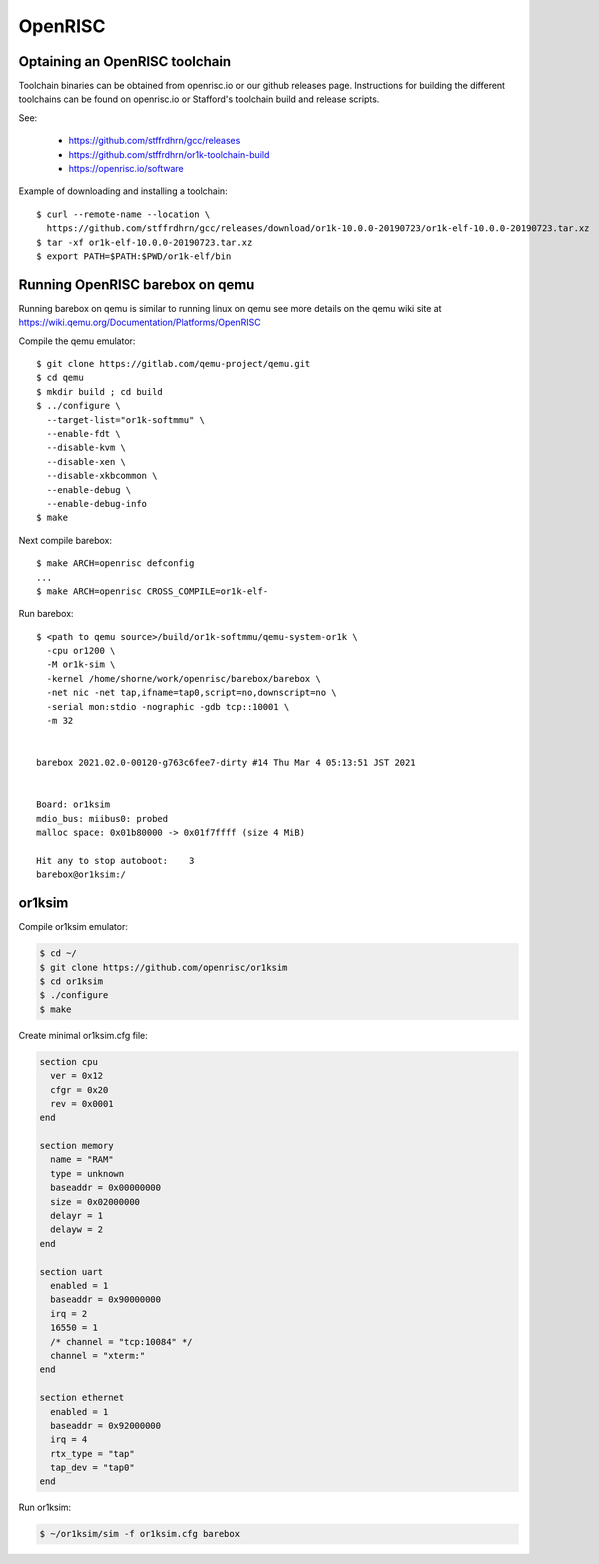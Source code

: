 OpenRISC
========

Optaining an OpenRISC toolchain
-------------------------------

Toolchain binaries can be obtained from openrisc.io or our github releases page.
Instructions for building the different toolchains can be found on openrisc.io
or Stafford's toolchain build and release scripts.

See:

  * https://github.com/stffrdhrn/gcc/releases
  * https://github.com/stffrdhrn/or1k-toolchain-build
  * https://openrisc.io/software

Example of downloading and installing a toolchain::

  $ curl --remote-name --location \
    https://github.com/stffrdhrn/gcc/releases/download/or1k-10.0.0-20190723/or1k-elf-10.0.0-20190723.tar.xz
  $ tar -xf or1k-elf-10.0.0-20190723.tar.xz
  $ export PATH=$PATH:$PWD/or1k-elf/bin

Running OpenRISC barebox on qemu
--------------------------------

Running barebox on qemu is similar to running linux on qemu see more details on
the qemu wiki site at https://wiki.qemu.org/Documentation/Platforms/OpenRISC

Compile the qemu emulator::

  $ git clone https://gitlab.com/qemu-project/qemu.git
  $ cd qemu
  $ mkdir build ; cd build
  $ ../configure \
    --target-list="or1k-softmmu" \
    --enable-fdt \
    --disable-kvm \
    --disable-xen \
    --disable-xkbcommon \
    --enable-debug \
    --enable-debug-info
  $ make

Next compile barebox::

  $ make ARCH=openrisc defconfig
  ...
  $ make ARCH=openrisc CROSS_COMPILE=or1k-elf-

Run barebox::

  $ <path to qemu source>/build/or1k-softmmu/qemu-system-or1k \
    -cpu or1200 \
    -M or1k-sim \
    -kernel /home/shorne/work/openrisc/barebox/barebox \
    -net nic -net tap,ifname=tap0,script=no,downscript=no \
    -serial mon:stdio -nographic -gdb tcp::10001 \
    -m 32


  barebox 2021.02.0-00120-g763c6fee7-dirty #14 Thu Mar 4 05:13:51 JST 2021


  Board: or1ksim
  mdio_bus: miibus0: probed
  malloc space: 0x01b80000 -> 0x01f7ffff (size 4 MiB)

  Hit any to stop autoboot:    3
  barebox@or1ksim:/

or1ksim
-------

Compile or1ksim emulator:

.. code-block:: console

 $ cd ~/
 $ git clone https://github.com/openrisc/or1ksim
 $ cd or1ksim
 $ ./configure
 $ make

Create minimal or1ksim.cfg file:

.. code-block:: none

 section cpu
   ver = 0x12
   cfgr = 0x20
   rev = 0x0001
 end

 section memory
   name = "RAM"
   type = unknown
   baseaddr = 0x00000000
   size = 0x02000000
   delayr = 1
   delayw = 2
 end

 section uart
   enabled = 1
   baseaddr = 0x90000000
   irq = 2
   16550 = 1
   /* channel = "tcp:10084" */
   channel = "xterm:"
 end

 section ethernet
   enabled = 1
   baseaddr = 0x92000000
   irq = 4
   rtx_type = "tap"
   tap_dev = "tap0"
 end

Run or1ksim:

.. code-block:: console

 $ ~/or1ksim/sim -f or1ksim.cfg barebox
